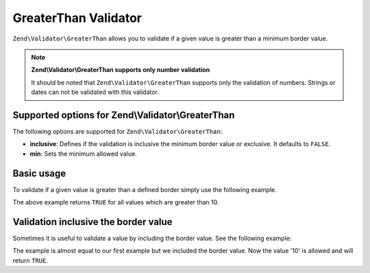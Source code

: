 .. _zend.validator.greaterthan:

GreaterThan Validator
=====================

``Zend\Validator\GreaterThan`` allows you to validate if a given value is greater than a minimum border value.

.. note::

   **Zend\\Validator\\GreaterThan supports only number validation**

   It should be noted that ``Zend\Validator\GreaterThan`` supports only the validation of numbers. Strings or dates
   can not be validated with this validator.

.. _zend.validator.greaterthan.options:

Supported options for Zend\\Validator\\GreaterThan
--------------------------------------------------

The following options are supported for ``Zend\Validator\GreaterThan``:

- **inclusive**: Defines if the validation is inclusive the minimum border value or exclusive. It defaults to
  ``FALSE``.

- **min**: Sets the minimum allowed value.

.. _zend.validator.greaterthan.basic:

Basic usage
-----------

To validate if a given value is greater than a defined border simply use the following example.

.. code-block:: php
   :linenos:

   $valid  = new Zend\Validator\GreaterThan(array('min' => 10));
   $value  = 8;
   $return = $valid->isValid($value);
   // returns false

The above example returns ``TRUE`` for all values which are greater than 10.

.. _zend.validator.greaterthan.inclusively:

Validation inclusive the border value
-------------------------------------

Sometimes it is useful to validate a value by including the border value. See the following example:

.. code-block:: php
   :linenos:

   $valid  = new Zend\Validator\GreaterThan(
       array(
           'min' => 10,
           'inclusive' => true
       )
   );
   $value  = 10;
   $result = $valid->isValid($value);
   // returns true

The example is almost equal to our first example but we included the border value. Now the value '10' is allowed
and will return ``TRUE``.


